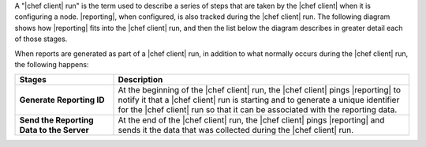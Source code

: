 .. The contents of this file are included in multiple topics.
.. This file should not be changed in a way that hinders its ability to appear in multiple documentation sets.


A "|chef client| run" is the term used to describe a series of steps that are taken by the |chef client| when it is configuring a node. |reporting|, when configured, is also tracked during the |chef client| run. The following diagram shows how |reporting| fits into the |chef client| run, and then the list below the diagram describes in greater detail each of those stages.

.. image:: ../../images/reporting_run.png

When reports are generated as part of a |chef client| run, in addition to what normally occurs during the |chef client| run, the following happens:

.. list-table::
   :widths: 150 450
   :header-rows: 1

   * - Stages
     - Description
   * - **Generate Reporting ID**
     - At the beginning of the |chef client| run, the |chef client| pings |reporting| to notify it that a |chef client| run is starting and to generate a unique identifier for the |chef client| run so that it can be associated with the reporting data.
   * - **Send the Reporting Data to the Server**
     - At the end of the |chef client| run, the |chef client| pings |reporting| and sends it the data that was collected during the |chef client| run.